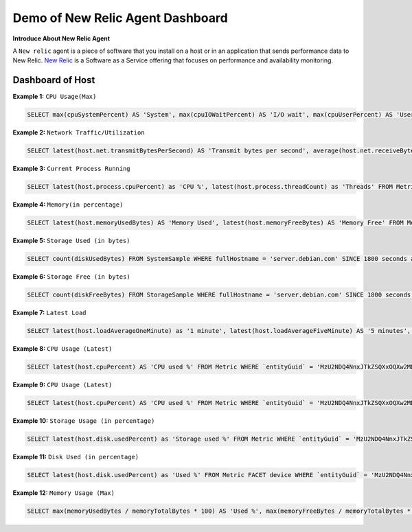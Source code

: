 Demo of New Relic Agent Dashboard
======================

**Introduce About New Relic Agent**

A ``New relic`` agent is a piece of software that you install on a host or in an application that sends performance data to New Relic. `New Relic`_ is a Software as a Service offering that focuses on performance and availability monitoring.

.. _New Relic: http://newrelic.com

**Dashboard of Host**
-----

**Example 1:** ``CPU Usage(Max)``

.. code:: bash

    SELECT max(cpuSystemPercent) AS 'System', max(cpuIOWaitPercent) AS 'I/O wait', max(cpuUserPercent) AS 'User', max(cpuStealPercent) AS 'Steal' FROM SystemSample WHERE fullHostname = 'server.debian.com' TIMESERIES SINCE 7200 seconds ago EXTRAPOLATE

.. image:: ../../Images/Maharashtra/01_cpu_usages.jpeg
  :width: 400
  :alt: CPU Usage
  :align: center

**Example 2:** ``Network Traffic/Utilization``

.. code:: bash

    SELECT latest(host.net.transmitBytesPerSecond) AS 'Transmit bytes per second', average(host.net.receiveBytesPerSecond) AS 'Receive bytes per second' FROM Metric WHERE `entityGuid` = 'MzU2NDQ4NnxJTkZSQXxOQXw2MDk1MzY3ODY2MjIwMjg1NTQ3' TIMESERIES auto

.. image:: ../../Images/Maharashtra/02_network_traffics.jpeg
  :width: 400
  :alt: Network Traffic
  :align: center

**Example 3:** ``Current Process Running``

.. code:: bash

    SELECT latest(host.process.cpuPercent) as 'CPU %', latest(host.process.threadCount) as 'Threads' FROM Metric FACET processId, processDisplayName WHERE `entityGuid` = 'MzU2NDQ4NnxJTkZSQXxOQXw2MDk1MzY3ODY2MjIwMjg1NTQ3' ORDER BY cpuPercent asc LIMIT MAX

**Example 4:** ``Memory(in percentage)``

.. code:: bash

    SELECT latest(host.memoryUsedBytes) AS 'Memory Used', latest(host.memoryFreeBytes) AS 'Memory Free' FROM Metric WHERE `entityGuid` = 'MzU2NDQ4NnxJTkZSQXxOQXw2OTI2MTI1NzY3MDQ1Njg1ODI' TIMESERIES auto

.. image:: ../../Images/Maharashtra/04_memory.jpeg
  :width: 400
  :alt: Memory
  :align: center
  
**Example 5:** ``Storage Used (in bytes)``

.. code:: bash

    SELECT count(diskUsedBytes) FROM SystemSample WHERE fullHostname = 'server.debian.com' SINCE 1800 seconds ago EXTRAPOLATE

.. image:: ../../Images/Maharashtra/05_disk_used.jpeg
  :width: 400
  :alt: Storage
  :align: center  
  
**Example 6:** ``Storage Free (in bytes)``

.. code:: bash

    SELECT count(diskFreeBytes) FROM StorageSample WHERE fullHostname = 'server.debian.com' SINCE 1800 seconds ago EXTRAPOLATE

.. image:: ../../Images/Maharashtra/06_disk_free.jpeg
  :width: 400
  :alt: Latest Load
  :align: center
  
**Example 7:** ``Latest Load``

.. code:: bash

    SELECT latest(host.loadAverageOneMinute) as '1 minute', latest(host.loadAverageFiveMinute) AS '5 minutes', latest(host.loadAverageFifteenMinute) AS '15 minutes' FROM Metric WHERE `entityGuid` = 'MzU2NDQ4NnxJTkZSQXxOQXw2MDk1MzY3ODY2MjIwMjg1NTQ3' TIMESERIES auto

**Example 8:** ``CPU Usage (Latest)``

.. code:: bash

    SELECT latest(host.cpuPercent) AS 'CPU used %' FROM Metric WHERE `entityGuid` = 'MzU2NDQ4NnxJTkZSQXxOQXw2MDk1MzY3ODY2MjIwMjg1NTQ3' TIMESERIES since 10 hour ago WITH TIMEZONE 'Asia/Kolkata'
    
**Example 9:** ``CPU Usage (Latest)``

.. code:: bash

    SELECT latest(host.cpuPercent) AS 'CPU used %' FROM Metric WHERE `entityGuid` = 'MzU2NDQ4NnxJTkZSQXxOQXw2MDk1MzY3ODY2MjIwMjg1NTQ3' TIMESERIES since 10 hour ago WITH TIMEZONE 'Asia/Kolkata'
    
**Example 10:** ``Storage Usage (in percentage)``

.. code:: bash

    SELECT latest(host.disk.usedPercent) as 'Storage used %' FROM Metric WHERE `entityGuid` = 'MzU2NDQ4NnxJTkZSQXxOQXw2MDk1MzY3ODY2MjIwMjg1NTQ3' TIMESERIES since 8 hour ago    

**Example 11:** ``Disk Used (in percentage)``

.. code:: bash

    SELECT latest(host.disk.usedPercent) as 'Used %' FROM Metric FACET device WHERE `entityGuid` = 'MzU2NDQ4NnxJTkZSQXxOQXw2MDk1MzY3ODY2MjIwMjg1NTQ3' LIMIT MAX
    
    
**Example 12:** ``Memory Usage (Max)``

.. code:: bash

    SELECT max(memoryUsedBytes / memoryTotalBytes * 100) AS 'Used %', max(memoryFreeBytes / memoryTotalBytes * 100) AS 'Free %' FROM SystemSample WHERE hostname = 'server' TIMESERIES SINCE 7200 seconds ago EXTRAPOLATE
